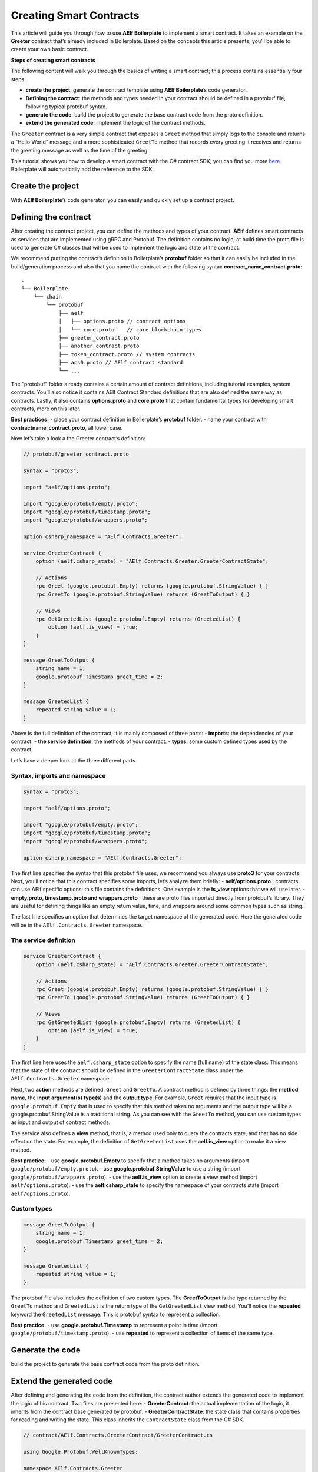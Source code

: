 Creating Smart Contracts
========================

This article will guide you through how to use **AElf Boilerplate** to
implement a smart contract. It takes an example on the **Greeter**
contract that’s already included in Boilerplate. Based on the concepts
this article presents, you’ll be able to create your own basic contract.

**Steps of creating smart contracts**

The following content will walk you through the basics of writing a
smart contract; this process contains essentially four steps: 

-  **create the project**: generate the contract template using **AElf Boilerplate**’s code generator.
-  **Defining the contract**: the methods and types needed in your contract should be defined in a protobuf file, following typical protobuf syntax.
-  **generate the code**: build the project to generate the base contract code from the proto definition.
-  **extend the generated code**: implement the logic of the contract methods.

The ``Greeter`` contract is a very simple contract that exposes a
``Greet`` method that simply logs to the console and returns a “Hello
World” message and a more sophisticated ``GreetTo`` method that records
every greeting it receives and returns the greeting message as well as
the time of the greeting.

This tutorial shows you how to develop a smart contract with the C#
contract SDK; you can find you more
`here <https://docs.aelf.io/en/latest/reference/contract-sdk/index.html>`__.
Boilerplate will automatically add the reference to the SDK.

Create the project
------------------

With **AElf Boilerplate**\ ’s code generator, you can easily and quickly
set up a contract project.

Defining the contract
---------------------

After creating the contract project, you can define the methods and
types of your contract. **AElf** defines smart contracts as services
that are implemented using gRPC and Protobuf. The definition contains no
logic; at build time the proto file is used to generate C# classes that
will be used to implement the logic and state of the contract.

We recommend putting the contract’s definition in Boilerplate’s
**protobuf** folder so that it can easily be included in the
build/generation process and also that you name the contract with the
following syntax **contract_name_contract.proto**:

.. raw:: html

   <!-- 
   Boilerplate
   ## chain 
   ### protobuf
   #### aelf
   ##### options.proto // contract options
   ##### core.proto    // core blockchain types
   #### greeter_contract.proto
   #### another_contract.proto
   #### token_contract.proto // system contracts
   #### acs0.proto // AElf contract standard
   #### ...
   -->

::

   .
   └── Boilerplate
       └── chain
           └── protobuf
               ├── aelf
               │   ├── options.proto // contract options
               │   └── core.proto    // core blockchain types
               ├── greeter_contract.proto
               ├── another_contract.proto
               ├── token_contract.proto // system contracts
               ├── acs0.proto // AElf contract standard
               └── ...

The “protobuf” folder already contains a certain amount of contract
definitions, including tutorial examples, system contracts. You’ll also
notice it contains AElf Contract Standard definitions that are also
defined the same way as contracts. Lastly, it also contains
**options.proto** and **core.proto** that contain fundamental types for
developing smart contracts, more on this later.

**Best practices:** - place your contract definition in Boilerplate’s
**protobuf** folder. - name your contract with
**contractname_contract.proto**, all lower case.

Now let’s take a look a the Greeter contract’s definition:

.. code:: protobuf

   // protobuf/greeter_contract.proto

   syntax = "proto3";

   import "aelf/options.proto";

   import "google/protobuf/empty.proto";
   import "google/protobuf/timestamp.proto";
   import "google/protobuf/wrappers.proto";

   option csharp_namespace = "AElf.Contracts.Greeter";

   service GreeterContract { 
       option (aelf.csharp_state) = "AElf.Contracts.Greeter.GreeterContractState";

       // Actions
       rpc Greet (google.protobuf.Empty) returns (google.protobuf.StringValue) { }
       rpc GreetTo (google.protobuf.StringValue) returns (GreetToOutput) { }

       // Views
       rpc GetGreetedList (google.protobuf.Empty) returns (GreetedList) {
           option (aelf.is_view) = true;
       }
   }

   message GreetToOutput {
       string name = 1;
       google.protobuf.Timestamp greet_time = 2;
   }

   message GreetedList {
       repeated string value = 1;
   }

Above is the full definition of the contract; it is mainly composed of
three parts: - **imports**: the dependencies of your contract. - **the
service definition**: the methods of your contract. - **types**: some
custom defined types used by the contract.

Let’s have a deeper look at the three different parts.

Syntax, imports and namespace
~~~~~~~~~~~~~~~~~~~~~~~~~~~~~

.. code:: protobuf

   syntax = "proto3";

   import "aelf/options.proto";

   import "google/protobuf/empty.proto";
   import "google/protobuf/timestamp.proto";
   import "google/protobuf/wrappers.proto";

   option csharp_namespace = "AElf.Contracts.Greeter";

The first line specifies the syntax that this protobuf file uses, we
recommend you always use **proto3** for your contracts. Next, you’ll
notice that this contract specifies some imports, let’s analyze them
briefly: - **aelf/options.proto** : contracts can use AElf specific
options; this file contains the definitions. One example is the
**is_view** options that we will use later. - **empty.proto,
timestamp.proto and wrappers.proto** : these are proto files imported
directly from protobuf’s library. They are useful for defining things
like an empty return value, time, and wrappers around some common types
such as string.

The last line specifies an option that determines the target namespace
of the generated code. Here the generated code will be in the
``AElf.Contracts.Greeter`` namespace.

The service definition
~~~~~~~~~~~~~~~~~~~~~~

.. code:: protobuf

   service GreeterContract { 
       option (aelf.csharp_state) = "AElf.Contracts.Greeter.GreeterContractState";

       // Actions
       rpc Greet (google.protobuf.Empty) returns (google.protobuf.StringValue) { }
       rpc GreetTo (google.protobuf.StringValue) returns (GreetToOutput) { }

       // Views
       rpc GetGreetedList (google.protobuf.Empty) returns (GreetedList) {
           option (aelf.is_view) = true;
       }
   }

The first line here uses the ``aelf.csharp_state`` option to specify the
name (full name) of the state class. This means that the state of the
contract should be defined in the ``GreeterContractState`` class under
the ``AElf.Contracts.Greeter`` namespace.

Next, two **action** methods are defined: ``Greet`` and ``GreetTo``. A
contract method is defined by three things: the **method name**, the
**input argument(s) type(s)** and the **output type**. For example,
``Greet`` requires that the input type is ``google.protobuf.Empty`` that
is used to specify that this method takes no arguments and the output
type will be a google.protobuf.StringValue is a traditional string. As
you can see with the ``GreetTo`` method, you can use custom types as
input and output of contract methods.

The service also defines a **view** method, that is, a method used only
to query the contracts state, and that has no side effect on the state.
For example, the definition of ``GetGreetedList`` uses the
**aelf.is_view** option to make it a view method.

**Best practice:** - use **google.protobuf.Empty** to specify that a
method takes no arguments (import ``google/protobuf/empty.proto``). -
use **google.protobuf.StringValue** to use a string (import
``google/protobuf/wrappers.proto``). - use the **aelf.is_view** option
to create a view method (import ``aelf/options.proto``). - use the
**aelf.csharp_state** to specify the namespace of your contracts state
(import ``aelf/options.proto``).

Custom types
~~~~~~~~~~~~

.. code:: protobuf

   message GreetToOutput {
       string name = 1;
       google.protobuf.Timestamp greet_time = 2;
   }

   message GreetedList {
       repeated string value = 1;
   }

The protobuf file also includes the definition of two custom types. The
**GreetToOutput** is the type returned by the ``GreetTo`` method and
``GreetedList`` is the return type of the ``GetGreetedList`` view
method. You’ll notice the **repeated** keyword the ``GreetedList``
message. This is protobuf syntax to represent a collection.

**Best practice:** - use **google.protobuf.Timestamp** to represent a
point in time (import ``google/protobuf/timestamp.proto``). - use
**repeated** to represent a collection of items of the same type.

Generate the code
-----------------

build the project to generate the base contract code from the proto
definition.

Extend the generated code
-------------------------

After defining and generating the code from the definition, the contract
author extends the generated code to implement the logic of his
contract. Two files are presented here: - **GreeterContract**: the
actual implementation of the logic, it inherits from the contract base
generated by protobuf. - **GreeterContractState**: the state class that
contains properties for reading and writing the state. This class
inherits the ``ContractState`` class from the C# SDK.

.. code:: csharp


   // contract/AElf.Contracts.GreeterContract/GreeterContract.cs

   using Google.Protobuf.WellKnownTypes;

   namespace AElf.Contracts.Greeter
   {
       public class GreeterContract : GreeterContractContainer.GreeterContractBase
       {
           public override StringValue Greet(Empty input)
           {
               Context.LogDebug(() => "Hello World!");
               return new StringValue {Value = "Hello World!"};
           }

           public override GreetToOutput GreetTo(StringValue input)
           {
               // Should not greet to empty string or white space.
               Assert(!string.IsNullOrWhiteSpace(input.Value), "Invalid name.");

               // State.GreetedList.Value is null if not initialized.
               var greetList = State.GreetedList.Value ?? new GreetedList();

               // Add input.Value to State.GreetedList.Value if it's new to this list.
               if (!greetList.Value.Contains(input.Value))
               {
                   greetList.Value.Add(input.Value);
               }

               // Update State.GreetedList.Value by setting it's value directly.
               State.GreetedList.Value = greetList;

               Context.LogDebug(() => "Hello {0}!", input.Value);

               return new GreetToOutput
               {
                   GreetTime = Context.CurrentBlockTime,
                   Name = input.Value.Trim()
               };
           }

           public override GreetedList GetGreetedList(Empty input)
           {
               return State.GreetedList.Value ?? new GreetedList();
           }
       }
   } 

.. code:: csharp

   // contract/AElf.Contracts.GreeterContract/GreeterContractState.cs

   using AElf.Sdk.CSharp.State;
    
    namespace AElf.Contracts.Greeter
    {
       public class GreeterContractState : ContractState
       {
           public SingletonState<GreetedList> GreetedList { get; set; }
       }
    }

Let’s briefly explain what is happening in the ``GreetTo`` method:

Asserting
~~~~~~~~~

.. code:: csharp

   Assert(!string.IsNullOrWhiteSpace(input.Value), "Invalid name.");

When writing a smart contract, it is often useful (and recommended) to
validate the input. AElf smart contracts can use the ``Assert`` method
defined in the base smart contract class to implement this pattern. For
example, here, the method validates that the input string is null or
composed only of white spaces. If the condition is false, this line will
abort the execution of the transaction.

Accessing and saving state
~~~~~~~~~~~~~~~~~~~~~~~~~~

.. code:: csharp

   var greetList = State.GreetedList.Value ?? new GreetedList();
   ...
   State.GreetedList.Value = greetList;

From within the contract methods, you can easily access the contracts
state through the ``State`` property of the contract. Here the state
property refers to the ``GreeterContractState`` class in which is
defined the ``GreetedList`` collection. The second effectively updates
the state (this is needed; otherwise, the method would have no effect on
the state).

**Note** that because the ``GreetedList`` type is wrapped in a
``SingletonState`` you have to use the ``Value`` property to access the
data (more on this later).

Logging
~~~~~~~

.. code:: csharp

   Context.LogDebug(() => "Hello {0}!", input.Value);

It is also possible to log from smart contract methods. The above
example will log “Hello” and the value of the input. It also prints
useful information like the ID of the transaction. It will print in the
console log if you launch the node with DEBUG mode. This is only for
debug use and has no impacts on state at all.

More on state
~~~~~~~~~~~~~

As a reminder, here is the state definition in the contract (we
specified the name of the class and a type) as well as the custom type
``GreetedList``:

.. code:: protobuf

   service GreeterContract { 
       option (aelf.csharp_state) = "AElf.Contracts.Greeter.GreeterContractState";
       ... 
   }

   // ...

   message GreetedList {
       repeated string value = 1;
   }

The ``aelf.csharp_state`` option allows the contract author to specify
in which namespace and class name the state will be. To implement a
state class, you need to inherit from the ``ContractState`` class that
is contained in the C# SDK (notice the ``using`` statement here below).

Below is the state class that we saw previously:

.. code:: csharp

   using AElf.Sdk.CSharp.State;
    
    namespace AElf.Contracts.Greeter
    {
       public class GreeterContractState : ContractState
       {
           public SingletonState<GreetedList> GreetedList { get; set; }
       }
    }

The state uses the custom ``GreetedList`` type, which was generated from
the Protobuf definition at build time and contained exactly one
property: a singleton state of type ``GreetedList``.

The ``SingletonState`` is part of the C# SDK and is used to represent
exactly **one** value. The value can be of any type, including
collection types. Here we only wanted our contract to store one list
(here a list of strings).

**Note** that you have to wrap your state types in a type like
``SingletonState`` (others are also available like ``MappedState``)
because behind the scene, they implement the state read and write
operations.

